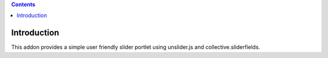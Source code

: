 .. contents:: 

Introduction
============

This addon provides a simple user friendly slider portlet using unslider.js and
collective.sliderfields.

